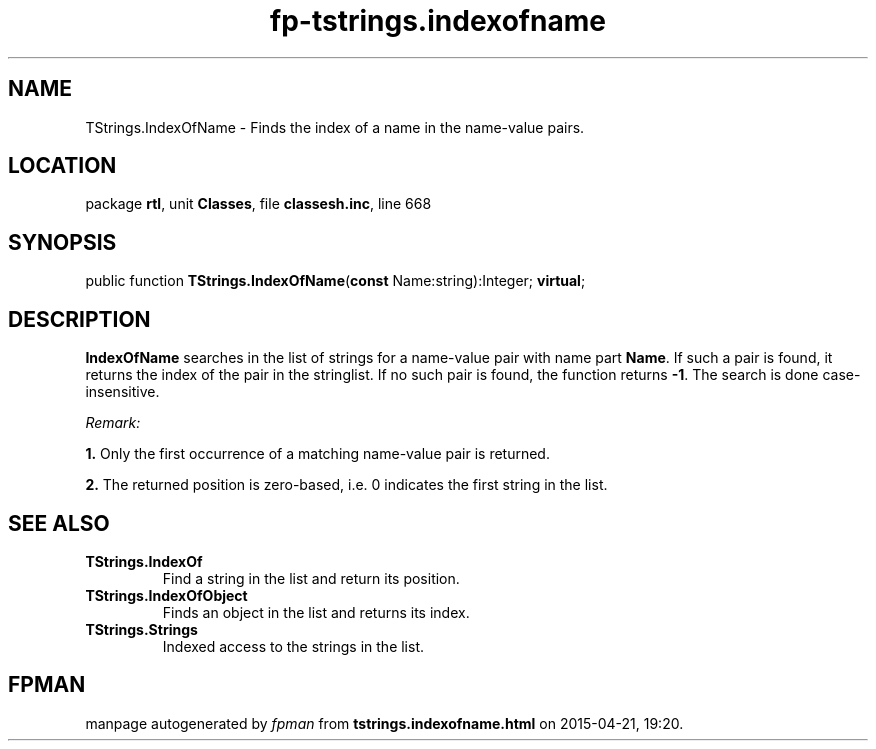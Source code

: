 .\" file autogenerated by fpman
.TH "fp-tstrings.indexofname" 3 "2014-03-14" "fpman" "Free Pascal Programmer's Manual"
.SH NAME
TStrings.IndexOfName - Finds the index of a name in the name-value pairs.
.SH LOCATION
package \fBrtl\fR, unit \fBClasses\fR, file \fBclassesh.inc\fR, line 668
.SH SYNOPSIS
public function \fBTStrings.IndexOfName\fR(\fBconst\fR Name:string):Integer; \fBvirtual\fR;
.SH DESCRIPTION
\fBIndexOfName\fR searches in the list of strings for a name-value pair with name part \fBName\fR. If such a pair is found, it returns the index of the pair in the stringlist. If no such pair is found, the function returns \fB-1\fR. The search is done case-insensitive.

\fIRemark:\fR


   \fB1.\fR Only the first occurrence of a matching name-value pair is returned.

   \fB2.\fR The returned position is zero-based, i.e. 0 indicates the first string in the list.




.SH SEE ALSO
.TP
.B TStrings.IndexOf
Find a string in the list and return its position.
.TP
.B TStrings.IndexOfObject
Finds an object in the list and returns its index.
.TP
.B TStrings.Strings
Indexed access to the strings in the list.

.SH FPMAN
manpage autogenerated by \fIfpman\fR from \fBtstrings.indexofname.html\fR on 2015-04-21, 19:20.

